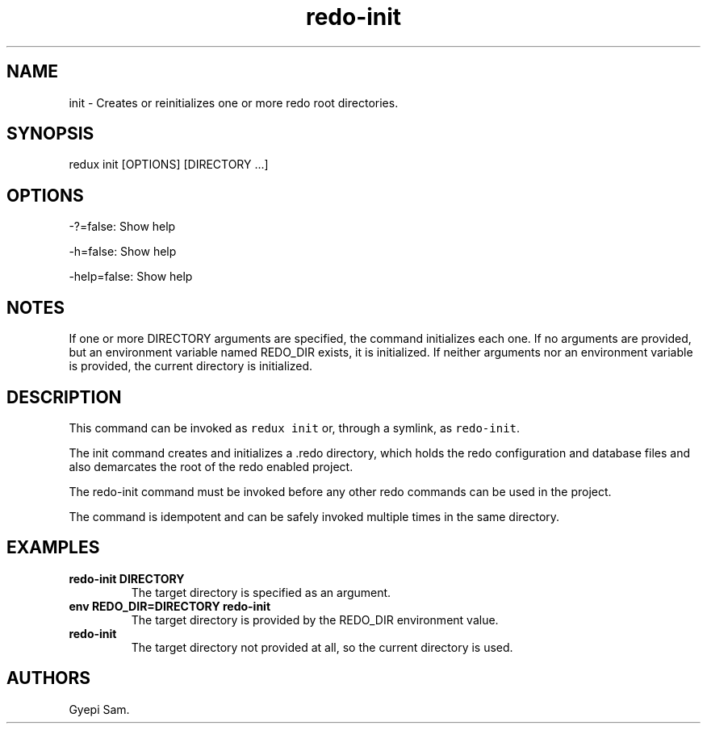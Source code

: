 .TH redo-init 1 "January 23, 2014" "Redux User Manual"
.SH NAME
.PP
init - Creates or reinitializes one or more redo root directories.
.SH SYNOPSIS
.PP
redux init [OPTIONS] [DIRECTORY ...]
.SH OPTIONS
.PP
-?=false: Show help
.PP
-h=false: Show help
.PP
-help=false: Show help
.SH NOTES
.PP
If one or more DIRECTORY arguments are specified, the command
initializes each one.
If no arguments are provided, but an environment variable named REDO_DIR
exists, it is initialized.
If neither arguments nor an environment variable is provided, the
current directory is initialized.
.SH DESCRIPTION
.PP
This command can be invoked as \f[C]redux\ init\f[] or, through a
symlink, as \f[C]redo-init\f[].
.PP
The init command creates and initializes a .redo directory, which holds
the redo configuration and database files and also demarcates the root
of the redo enabled project.
.PP
The redo-init command must be invoked before any other redo commands can
be used in the project.
.PP
The command is idempotent and can be safely invoked multiple times in
the same directory.
.SH EXAMPLES
.TP
.B redo-init DIRECTORY
The target directory is specified as an argument.
.RS
.RE
.TP
.B env REDO_DIR=DIRECTORY redo-init
The target directory is provided by the REDO_DIR environment value.
.RS
.RE
.TP
.B redo-init
The target directory not provided at all, so the current directory is
used.
.RS
.RE
.SH AUTHORS
Gyepi Sam.
